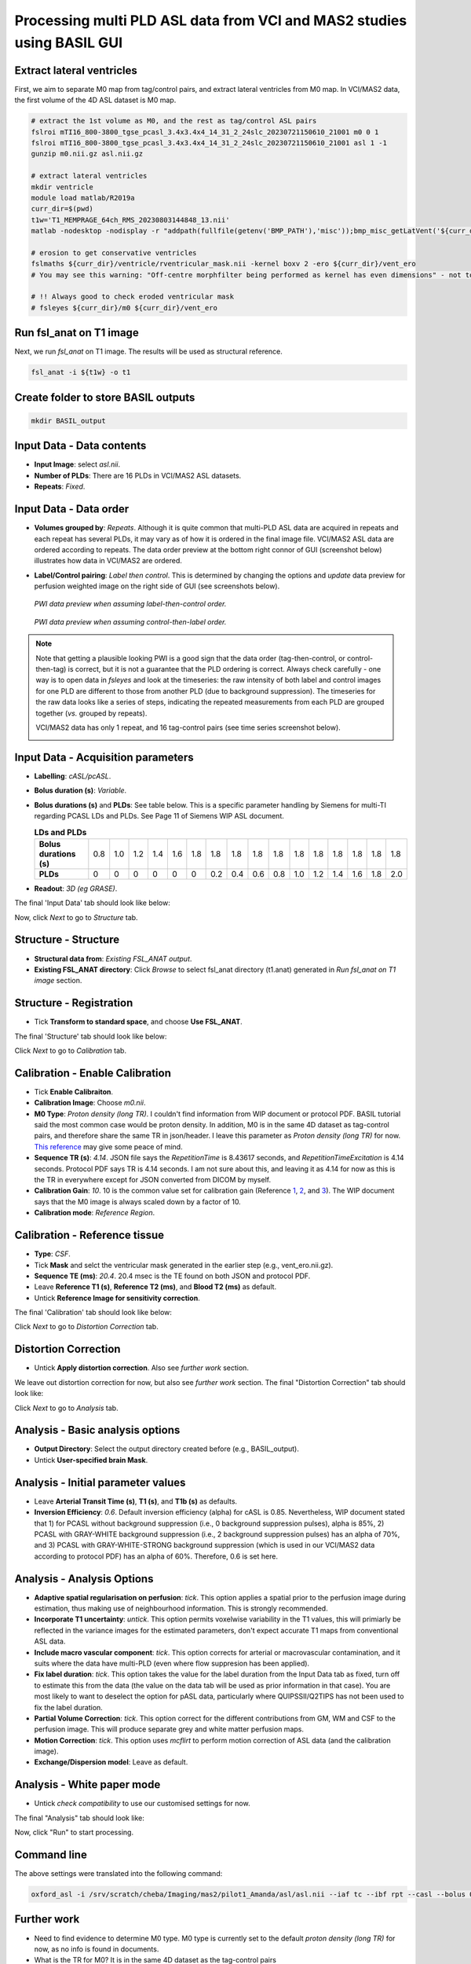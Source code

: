 Processing multi PLD ASL data from VCI and MAS2 studies using BASIL GUI
-------------------------------------------------------------------------

Extract lateral ventricles
~~~~~~~~~~~~~~~~~~~~~~~~~~
First, we aim to separate M0 map from tag/control pairs, and extract lateral ventricles from M0 map. In VCI/MAS2 data, the first volume of the 4D ASL dataset is M0 map.

..  code-block::

    # extract the 1st volume as M0, and the rest as tag/control ASL pairs
    fslroi mTI16_800-3800_tgse_pcasl_3.4x3.4x4_14_31_2_24slc_20230721150610_21001 m0 0 1
    fslroi mTI16_800-3800_tgse_pcasl_3.4x3.4x4_14_31_2_24slc_20230721150610_21001 asl 1 -1
    gunzip m0.nii.gz asl.nii.gz

    # extract lateral ventricles
    mkdir ventricle
    module load matlab/R2019a
    curr_dir=$(pwd)
    t1w='T1_MEMPRAGE_64ch_RMS_20230803144848_13.nii'
    matlab -nodesktop -nodisplay -r "addpath(fullfile(getenv('BMP_PATH'),'misc'));bmp_misc_getLatVent('${curr_dir}/m0.nii','${curr_dir}/${t1w}','${curr_dir}/ventricle');exit"

    # erosion to get conservative ventricles
    fslmaths ${curr_dir}/ventricle/rventricular_mask.nii -kernel boxv 2 -ero ${curr_dir}/vent_ero
    # You may see this warning: "Off-centre morphfilter being performed as kernel has even dimensions" - not to worry!

    # !! Always good to check eroded ventricular mask
    # fsleyes ${curr_dir}/m0 ${curr_dir}/vent_ero

Run fsl_anat on T1 image
~~~~~~~~~~~~~~~~~~~~~~~~
Next, we run *fsl_anat* on T1 image. The results will be used as structural reference.

..  code-block::

    fsl_anat -i ${t1w} -o t1

Create folder to store BASIL outputs
~~~~~~~~~~~~~~~~~~~~~~~~~~~~~~~~~~~~

..  code-block::

    mkdir BASIL_output

Input Data - Data contents
~~~~~~~~~~~~~~~~~~~~~~~~~~
* **Input Image**: select *asl.nii*.
* **Number of PLDs**: There are 16 PLDs in VCI/MAS2 ASL datasets.
* **Repeats**: *Fixed*.

Input Data - Data order
~~~~~~~~~~~~~~~~~~~~~~~
* **Volumes grouped by**: *Repeats*. Although it is quite common that multi-PLD ASL data are acquired in repeats and each repeat has several PLDs, it may vary as of how it is ordered in the final image file. VCI/MAS2 ASL data are ordered according to repeats. The data order preview at the bottom right connor of GUI (screenshot below) illustrates how data in VCI/MAS2 are ordered.

  ..  image:: figures/ASL_data_order_preview.png
      :width: 600

* **Label/Control pairing**: *Label then control*. This is determined by changing the options and *update* data preview for perfusion weighted image on the right side of GUI (see screenshots below).

  ..  figure:: figures/ASL_PWI_data_preview_LC.png
      :width: 600

  *PWI data preview when assuming label-then-control order.*

  ..  figure:: figures/ASL_PWI_data_preview_CL.png
      :width: 600

  *PWI data preview when assuming control-then-label order.*

..  note::

    Note that getting a plausible looking PWI is a good sign that the data order (tag-then-control, or control-then-tag) is correct, but it is not a guarantee that the PLD ordering is correct. Always check carefully - one way is to open data in *fsleyes* and look at the timeseries: the raw intensity of both label and control images for one PLD are different to those from another PLD (due to background suppression). The timeseries for the raw data looks like a series of steps, indicating the repeated measurements from each PLD are grouped together (*vs.* grouped by repeats).

    VCI/MAS2 data has only 1 repeat, and 16 tag-control pairs (see time series screenshot below).

    ..  image:: figures/ASL_time_series.png
        :width: 800

Input Data - Acquisition parameters
~~~~~~~~~~~~~~~~~~~~~~~~~~~~~~~~~~~
* **Labelling**: *cASL/pcASL*.

* **Bolus duration (s)**: *Variable*.

* **Bolus durations (s)** and **PLDs**: See table below. This is a specific parameter handling by Siemens for multi-TI regarding PCASL LDs and PLDs. See Page 11 of Siemens WIP ASL document.

  ..  table:: **LDs and PLDs**

    +-------------------------+-----+-----+-----+-----+-----+-----+-----+-----+-----+-----+-----+-----+-----+-----+-----+-----+
    | **Bolus durations (s)** | 0.8 | 1.0 | 1.2 | 1.4 | 1.6 | 1.8 | 1.8 | 1.8 | 1.8 | 1.8 | 1.8 | 1.8 | 1.8 | 1.8 | 1.8 | 1.8 |
    +-------------------------+-----+-----+-----+-----+-----+-----+-----+-----+-----+-----+-----+-----+-----+-----+-----+-----+
    | **PLDs**                |  0  |  0  |  0  |  0  |  0  |  0  | 0.2 | 0.4 | 0.6 | 0.8 | 1.0 | 1.2 | 1.4 | 1.6 | 1.8 | 2.0 |
    +-------------------------+-----+-----+-----+-----+-----+-----+-----+-----+-----+-----+-----+-----+-----+-----+-----+-----+

* **Readout**: *3D (eg GRASE)*. 

The final 'Input Data' tab should look like below:

..  image:: figures/ASL_input_data.png
    :width: 600

Now, click *Next* to go to *Structure* tab.

Structure - Structure
~~~~~~~~~~~~~~~~~~~~~
* **Structural data from**: *Existing FSL_ANAT output*.

* **Existing FSL_ANAT directory**: Click *Browse* to select fsl_anat directory (t1.anat) generated in *Run fsl_anat on T1 image* section.

Structure - Registration
~~~~~~~~~~~~~~~~~~~~~~~~
* Tick **Transform to standard space**, and choose **Use FSL_ANAT**.

The final 'Structure' tab should look like below:

..  image:: figures/ASL_structure.png
    :width: 600

Click *Next* to go to *Calibration* tab.

Calibration - Enable Calibration
~~~~~~~~~~~~~~~~~~~~~~~~~~~~~~~~
* Tick **Enable Calibraiton**.

* **Calibration Image**: Choose *m0.nii*.

* **M0 Type**: *Proton density (long TR)*. I couldn't find information from WIP document or protocol PDF. BASIL tutorial said the most common case would be proton density. In addition, M0 is in the same 4D dataset as tag-control pairs, and therefore share the same TR in json/header. I leave this parameter as *Proton density (long TR)* for now. `This reference <https://www.jiscmail.ac.uk/cgi-bin/wa-jisc.exe?A2=ind2002&L=FSL&P=R60377>`_ may give some peace of mind.

* **Sequence TR (s)**: *4.14*. JSON file says the *RepetitionTime* is 8.43617 seconds, and *RepetitionTimeExcitation* is 4.14 seconds. Protocol PDF says TR is 4.14 seconds. I am not sure about this, and leaving it as 4.14 for now as this is the TR in everywhere except for JSON converted from DICOM by myself.

* **Calibration Gain**: *10*. 10 is the common value set for calibration gain (Reference `1 <https://www.jiscmail.ac.uk/cgi-bin/wa-jisc.exe?A2=ind1905&L=FSL&P=R86460>`_, `2 <https://www.jiscmail.ac.uk/cgi-bin/wa-jisc.exe?A2=ind2004&L=FSL&P=R91652>`_, and `3 <https://www.jiscmail.ac.uk/cgi-bin/wa-jisc.exe?A2=ind1904&L=FSL&P=R57828>`_). The WIP document says that the M0 image is always scaled down by a factor of 10.

* **Calibration mode**: *Reference Region*.

Calibration - Reference tissue
~~~~~~~~~~~~~~~~~~~~~~~~~~~~~~
* **Type**: *CSF*.

* Tick **Mask** and selct the ventricular mask generated in the earlier step (e.g., vent_ero.nii.gz).

* **Sequence TE (ms)**: *20.4*. 20.4 msec is the TE found on both JSON and protocol PDF.

* Leave **Reference T1 (s)**, **Reference T2 (ms)**, and **Blood T2 (ms)** as default.

* Untick **Reference Image for sensitivity correction**.

The final 'Calibration' tab should look like below:

..  image:: figures/ASL_calibration.png
    :width: 600

Click *Next* to go to *Distortion Correction* tab.

Distortion Correction
~~~~~~~~~~~~~~~~~~~~~
* Untick **Apply distortion correction**. Also see *further work* section.

We leave out distortion correction for now, but also see *further work* section. The final "Distortion Correction" tab should look like:

..  image:: figures/ASL_distortion_correction.png
    :width: 600

Click *Next* to go to *Analysis* tab.

Analysis - Basic analysis options
~~~~~~~~~~~~~~~~~~~~~~~~~~~~~~~~~
* **Output Directory**: Select the output directory created before (e.g., BASIL_output).

* Untick **User-specified brain Mask**.

Analysis - Initial parameter values
~~~~~~~~~~~~~~~~~~~~~~~~~~~~~~~~~~~
* Leave **Arterial Transit Time (s)**, **T1 (s)**, and **T1b (s)** as defaults.

* **Inversion Efficiency**: *0.6*. Default inversion efficiency (alpha) for cASL is 0.85. Nevertheless, WIP document stated that 1) for PCASL without background suppression (i.e., 0 background suppression pulses), alpha is 85%, 2) PCASL with GRAY-WHITE background suppression (i.e., 2 background suppression pulses) has an alpha of 70%, and 3) PCASL with GRAY-WHITE-STRONG background suppression (which is used in our VCI/MAS2 data according to protocol PDF) has an alpha of 60%. Therefore, 0.6 is set here.

Analysis - Analysis Options
~~~~~~~~~~~~~~~~~~~~~~~~~~~
- **Adaptive spatial regularisation on perfusion**: *tick*. This option applies a spatial prior to the perfusion image during estimation, thus making use of neighbourhood information. This is strongly recommended.

- **Incorporate T1 uncertainty**: *untick*. This option permits voxelwise variability in the T1 values, this will primiarly be reflected in the variance images for the estimated parameters, don't expect accurate T1 maps from conventional ASL data.

- **Include macro vascular component**: *tick*. This option corrects for arterial or macrovascular contamination, and it suits where the data have multi-PLD (even where flow suppresion has been applied).

- **Fix label duration**: *tick*. This option takes the value for the label duration from the Input Data tab as fixed, turn off to estimate this from the data (the value on the data tab will be used as prior information in that case). You are most likely to want to deselect the option for pASL data, particularly where QUIPSSII/Q2TIPS has not been used to fix the label duration.

- **Partial Volume Correction**: *tick*. This option correct for the different contributions from GM, WM and CSF to the perfusion image. This will produce separate grey and white matter perfusion maps.

- **Motion Correction**: *tick*. This option uses *mcflirt* to perform motion correction of ASL data (and the calibration image).

- **Exchange/Dispersion model**: Leave as default.

Analysis - White paper mode
~~~~~~~~~~~~~~~~~~~~~~~~~~~
* Untick *check compatibility* to use our customised settings for now.

The final "Analysis" tab should look like:

..  image:: figures/ASL_analysis.png
    :width: 600

Now, click "Run" to start processing.

Command line
~~~~~~~~~~~~
The above settings were translated into the following command:

..  code-block::

    oxford_asl -i /srv/scratch/cheba/Imaging/mas2/pilot1_Amanda/asl/asl.nii --iaf tc --ibf rpt --casl --bolus 0,0,0,0,0,1.8,1.8,1.8,1.8,1.8,1.8,1.8,1.8,1.8,1.8,1.8 --rpts 1,1,1,1,1,1,1,1,1,1,1,1,1,1,1,1 --tis 0.8,1,1.2,1.4,1.6,1.8,2,2.2,2.4,2.6,2.8,3,3.2,3.4,3.6,3.8 --fslanat /srv/scratch/cheba/Imaging/mas2/pilot1_Amanda/asl/t1.anat -c /srv/scratch/cheba/Imaging/mas2/pilot1_Amanda/asl/m0.nii --cmethod single --tr 4.14 --cgain 10 --tissref csf --csf /srv/scratch/cheba/Imaging/mas2/pilot1_Amanda/asl/vent_ero.nii.gz --t1csf 4.3 --t2csf 750 --t2bl 150 --te 20.4 -o /srv/scratch/cheba/Imaging/mas2/pilot1_Amanda/asl/BASIL_output --bat 1.3 --t1 1.3 --t1b 1.65 --alpha 0.6 --spatial --fixbolus --mc --pvcorr


Further work
~~~~~~~~~~~~
* Need to find evidence to determine M0 type. M0 type is currently set to the default *proton density (long TR)* for now, as no info is found in documents.

* What is the TR for M0? It is in the same 4D dataset as the tag-control pairs

* ASL has a PE direction of "j" (i.e., PA). In pilot scan 1, AP/PA B0's for correcting distortions in DWI were acquired very close to ASL. Therefore, can consider using PA B0 for distortion correction for ASL.

